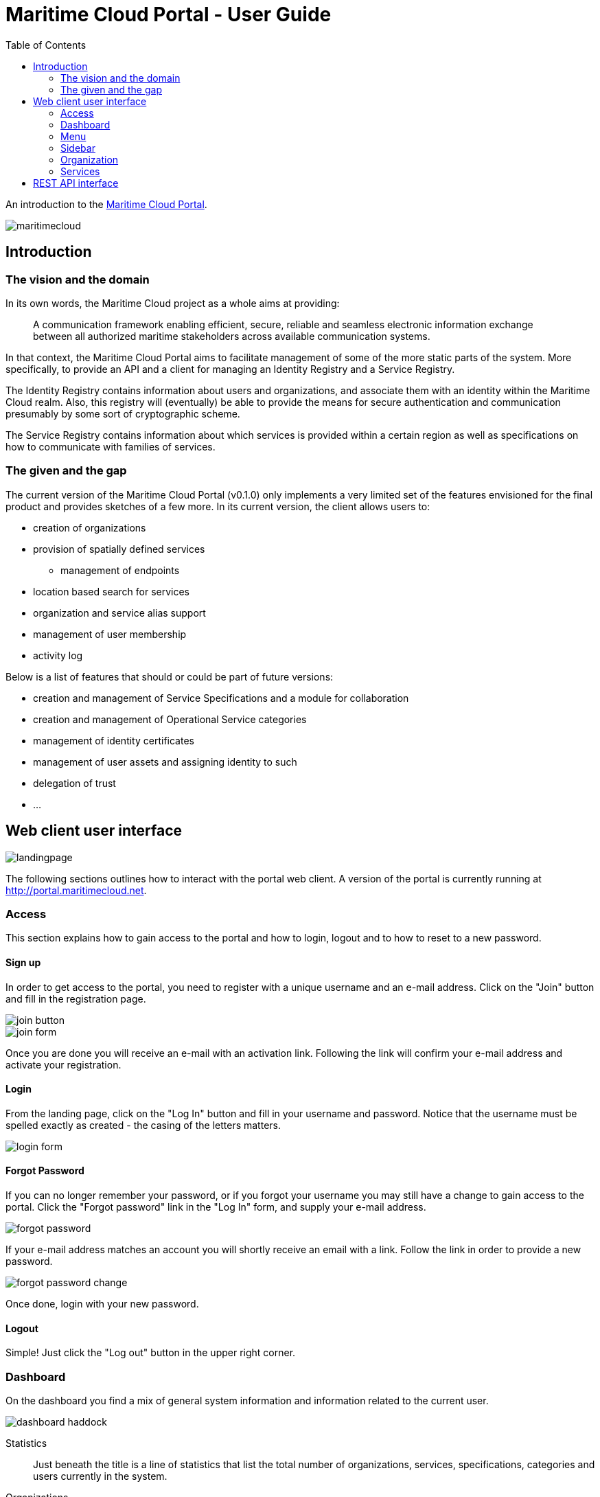= Maritime Cloud Portal - User Guide
:toc:
:homepage: http://portal.maritimecloud.net

An introduction to the http://portal.maritimecloud.net[Maritime Cloud Portal].

image::maritimecloud.png[]

== Introduction

=== The vision and the domain
In its own words, the Maritime Cloud project as a whole aims at providing: 
[quote]
A communication framework enabling efficient, secure, reliable and seamless 
electronic information exchange between all authorized maritime stakeholders 
across available communication systems.

In that context, the Maritime Cloud Portal aims to facilitate management of 
some of the more static parts of the system. More specifically, to provide 
an API and a client for managing an Identity Registry and a Service Registry.

The Identity Registry contains information about users and organizations, and
associate them with an identity within the Maritime Cloud realm. Also, this 
registry will (eventually) be able to provide the means for secure 
authentication and communication presumably by some sort of cryptographic
scheme.

The Service Registry contains information about which services is provided
within a certain region as well as specifications on how to communicate with 
families of services.

=== The given and the gap
The current version of the Maritime Cloud Portal (v0.1.0) only implements
a very limited set of the features envisioned for the final product and provides 
sketches of a few more. In its current version, the client allows users to:

* creation of organizations
* provision of spatially defined services
** management of endpoints
* location based search for services
* organization and service alias support
* management of user membership
* activity log

Below is a list of features that should or could be part of future versions:

* creation and management of Service Specifications and a module for collaboration 
* creation and management of Operational Service categories
* management of identity certificates
* management of user assets and assigning identity to such
* delegation of trust
* ...


== Web client user interface

image::landingpage.png[]

The following sections outlines how to interact with the portal web client. A 
version of the portal is currently running at http://portal.maritimecloud.net.

=== Access
This section explains how to gain access to the portal and how to login, logout
and to how to reset to a new password.

==== Sign up
In order to get access to the portal, you need to register with a unique 
username and an e-mail address. Click on the "Join" button and fill in the 
registration page.

image::join-button.png[]
image::join-form.png[]

Once you are done you will receive an e-mail with an activation link. Following 
the link will confirm your e-mail address and activate your registration.

==== Login
From the landing page, click on the "Log In" button and fill in your username 
and password. Notice that the username must be spelled exactly as created - the 
casing of the letters matters.

image::login-form.png[role="thumb"]

==== Forgot Password
If you can no longer remember your password, or if you forgot your username you
may still have a change to gain access to the portal. Click the "Forgot password"
link in the "Log In" form, and supply your e-mail address.

image::forgot-password.png[role="thumb"]

If your e-mail address matches an account you will shortly receive an email with 
a link. Follow the link in order to provide a new password. 

image::forgot-password-change.png[]

Once done, login with your new password.

==== Logout
Simple! Just click the "Log out" button in the upper right corner.

=== Dashboard
On the dashboard you find a mix of general system information and 
information related to the current user.

image::dashboard-haddock.png[]

Statistics::
Just beneath the title is a line of statistics that list the total number of
organizations, services, specifications, categories and users currently in the
system.

Organizations::
Then follows a list of the organizations that the user is a member of or is in
the process of becoming a member of. A yellow label to the right of an 
organization will indicate that the user has applied for membership of this 
organization. Likewise, if you have been invited to an organization, a green 
button will be shown asking for your approval to join the organization.
A grey badge with a number indicates that someone has applied for membership of 
an organization of which you are an owner. (Note: in the current version, all 
members are also owners!).

The following sections: "Assets", "Achievements" and "Public certificates" are 
mock ups, that is, static examples of how things could look in the future: 

Assets (mocked)::
Assets should be listing things that are possessed by the user 
and that has some kind of relevancy in the maritime community. Usually this 
would be things that for one reason or another needs to be associable with the 
identity of the user and has an identity of its own. Examples could be vessels 
and electronic communication devices. Registered assets has a configurable list
of named properties. Each property may refer to some characteristic of the 
asset, for instance an IMO number, AIS number, a network identification number
or a radio call-name. Through some yet undefined process, an organizations may 
then decide to issue a certificate that authenticate all or a subset of the
properties of an asset and hereby granting privileges to the holder of the 
certificate.

Achievements (mocked)::
Achievements should somehow list the various privileges received by 
organizations.

Public Certificates (mocked)::
A section called "Public Certificates" should list public keys that this user
has uploaded to the system. The user should hold on to the corresponding 
private key. 

Activity Feeds::
This section consists of three sub sections, one for feeds of actions performed
by yourself, a list of actions happening in any of the organizations that you 
are a member of, and one for other publicly available actions. The same feed may
possibly occur in all three lists.

=== Menu
The menu bar consists of up to four visible elements; the brand, a context selector 
which is only visible when applicable, a user menu and access buttons.

Below follows the four most common states of the menu:

image::menu-anon.png[title="Not logged in"]

image::menu-bering.png[title="A new user, called Bering, without any organization memberships"]

image::menu-haddock.png[title="A user with organization memberships, working in context of the user"]

image::menu-haddock-org.png[title="A user with organization memberships, working in context of an organization"]

image::menu-brand.png[role="thumb right"]
Brand:: The brand link in the left side of the menu bar may be used to navigate back to the landingpage.


image::menu-context-haddock.png[role="thumb right"]
Context selector:: The context selector is only visible when the user is a member of at least one 
organization. It allows the user to switch between the administered 
organizations and the user. Currently, the main effect of switching context is
that the selector shows the currently selected context, and, if the selected 
context is an organization, then a special organization menu item will appear
in the sidebar. This menu allows for creation of new services.

In future versions the content of the dashboard might also depend on the 
currently selected context.

image::menu-user-bering-new.png[role="thumb right"]
User menu::
The user menu allows to manage the user profile. Also, when the user is no yet
a member of any organizations, a new organization may be created from this 
menu.


image::menu-access.png[role="right"]
Access buttons::
Access buttons may be used to join, log in and out.

- - -

image::sidebar.png[role="thumb left"]
=== Sidebar

The sidebar contains actions that are possible from the currently selected 
context. 

Dashboard:: Link that brings you back to the dashboard.

Search Service:: Opens up a list of search criteria and navigate to the 
search service page map. See "Search Service" TODO add link here.

Find Organization:: Opens up a page that list all organizations in the system. 

Organization:: context related menu section that is only visible when an 
organization has been selected in the context selector. Allows to add services 
to the currently selected organization.

Administration:: Menu section only visible to admin users. Allows to navigate 
to a page listing all users in the system. 

=== Organization
This section describes the organization details page, how to create a new 
Organization and how to modify its properties.

==== The Organizations page
On the organization page you find a summary description and lists of members, 
teams, services and specifications.

image::organization-haddock-flh.png[]
On the organization page you can find a list of who is member of the 
organization, what services is provisioned by it as well of which service 
specifications, if any, that has been published by the organization. If you
have writing privileges to the organization, then a little "gear" will 
appear after the title of elements that may be changed.

Header:: 
The title, a summary description of the organization and possibly a site URL 
that points to the organizations official website.

Members box::
The members box previews the list of members of the organization. If the 
logged in user is also owner of the displayed organization, two additional 
lists may appear: one for listing users that has applied for membership, and
one for listing users that has been invited to the organization but has not yet
accepted membership. Membership applications may be quickly accepted by 
clicking the green "Accept"-button.  

Teams box (mocked)::
The teams box is intended for providing means for sub-grouping members into 
teams that can for instance receive with special privileges within the 
organization. This could for instance offer a way to distinguish owners from 
plain members, or create teams with limited write-access.

Provided Services::
This section consists of a summary thumbnail map and a list of all the 
services that are provisioned by the organization. The first (and largest) 
thumbnail map is a summary map that outlines all the areas covered by the 
services provisioned by this organization. Below the summary thumbnail follows
a list of the services. Each service is represented by a title, a (smaller) 
thumbnail map and a summary description of the service. Clicking on the 
map will make a details-section to unfold.   

Service Specifications (read only)::
This section lists all the service specifications that has been published by 
the organization or is still under construction. The client implementation does
not currently provide a way to create new specifications. (Refer to the REST API
documentation for details on how to publish new specifications.) 

Public Certificates (mocked)::
This section is intended for listing all the public certificates that has been
uploaded to the organization and may be used for validating signed messages or 
encrypt communication with. [The details and inner mechanics of such 
functionality is still undecided!].

==== Creating a new organization
Creating a new organization is done in two different ways depending on your 
current status:
- If you have no existing or pending memberships you open up the toolbar user 
menu and click on "Create organization" item.
- If you already a member you should open up the toolbar context selection menu 
and click on the "Manage organizations" item. This will take you to page that 
lists all your organization memberships. In the top right corner of the list is 
a button called "+ New organization".

image::organization-form.png[role="thumb"]
Fill in the organization form. The identifier is also known as the primary alias 
and must be unique amongst all organizations. The alias will impact on the way
the organization is represented in e.g. URLs and may impact on the resource 
addresses in maritime cloud as well, although this part is not yet finally 
decided. The alias could be something shorthand like "imo" or "dma" and should
possibly match or be similar to the organizations domain name representation.

::Logo (mocked)
/The Logo upload feature is not implemented!/

==== Changing an organization
In order to change setting of an organization click on the "Gears" icon right to 
the organization title on the organization details page. 

==== Leaving an organization
Leaving an organization can be managed from the organizations page. Open up the 
toolbar context selection menu and click on the "Manage organizations" item.

=== Services
Organizations may register provisioned services. A service, sometimes also
referred to as a "technical service", is something that an organization 
provides and that adheres to a specific Service Specification. A service can
be as simple as a call-name and a VHF channel, a phone number or the address of 
a web site, but can also be something more profound like a web based weather 
forecasting service following a certain standardized interface given by its 
service specification and reachable on several medias and schemes like HTTP or 
AIS.

==== Register a Service
To register a new service navigate to the organization page and click on the 
blue button of that name.

image::register-service-1.png[role="thumb"]
image::register-service-2.png[role="thumb"]

Operational Service (Category)::
To fill in the form, start by choosing the category of service you are about to 
register, also known as the "Operational Service". 

service specification::
Then select the service specification that the service follows. If your service 
can be reached on multiple platforms or schemes you will need to register the 
service multiple times, once for each type, e.g. VHF, Phone, WWW, HTTP, AIS 
etc...

Name::
Choose a name for the service, this will be used when presenting the service.

Primary alias::
As with organizations, the services may have one or more aliases. The first one, 
the primary one, cannot be changed one chosen, and must be unique within the 
organization. The alias may (in the future) be used as part of the URI when 
referring to the service in the Maritime Cloud Server.

Summary:: 
Add a short description that will accompany the service when presented in 
search results.

Endpoints::
A service need to be reachable somehow. The endpoints defines how to reach the 
service. Depending on the type of service, the endpoint scheme may be e.g. a 
phone number, a VHF number, a HTTPS address or something else. You may specify 
multiple service endpoints for the sake of redundancy. It must, however be the 
same service that is provided by all endpoints, and should only be used for
fallback or high availability reasons. 

image::coverage-editor.png[role="right"]
Coverage::
The physical range of the service is referred to as the service "Coverage".
Services usually apply to a restricted physical area. Either because of the 
limitations of the service, like radio reachability or more likely because of
the character of the service. Piloting may for instance be restricted to 
domestic waters, and portal services only make sense close to the port and so 
on. Click on the map to enter the coverage editor. This will open a new window
where shapes may be drawn, specifying the range of the service. Click on type
of shape that suits your needs and then click on the map to use it. Once done,
click on the submit-button, or click cancel if you regret.

When all is set, click on the "register service" button. 

==== Change service settings
To change an already registered service click on the "gear" icon right to the 
service title on the organization page.

Secondary aliases::
It is common for organizations to be known both by their domestic name and 
their international name. For that reason it is also possible to choose multiple 
aliases for organizations and their provisioned services. On the "change service"
page you may choose to supply or change additional aliases.

==== Find Services
All the registering of provisioned services has little or no purpose if they
cannot be found. The side-bar menu "Find Service" mitigates that problem. When
clicking this menu, a map will appear that is "zoomed out" to a level that 
covers all currently registered services in the system. 

image::search-service.png[]
By clicking on a position on the map it will zoom in on the services that covers 
that particular spot (or is nearby) and a list of the selected services will 
appear. 

An info-box in the lower right corner tells the distance to the selected location 
as well as the position of the mouse cursor. Hovering any of the items on the list 
will make that service highlighted (in green) on the map and vice versa. 

Clicking an item on the list will highlight that service (in blue) and expand a 
details section below the list with showing the service summary, the provisioning 
organization, endpoints and so on.

A set of filters in the sidebar allows to further narrow the result list to 
services of for instance a specific kind or name.

==== User management


== REST API interface
This section explains how to interact with the portal from a thirdparty by 
using the REST interface.

* Sign up
[source,bash]
puts "Hello, World!"

* Login
* Forgot Password
* Create Organization
* Create Service
* User management
* Logout

